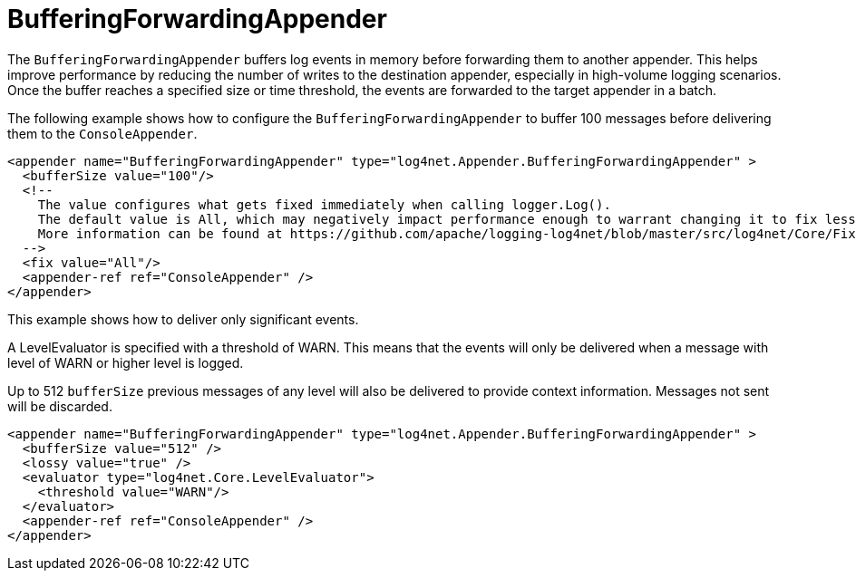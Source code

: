 ////
    Licensed to the Apache Software Foundation (ASF) under one or more
    contributor license agreements.  See the NOTICE file distributed with
    this work for additional information regarding copyright ownership.
    The ASF licenses this file to You under the Apache License, Version 2.0
    (the "License"); you may not use this file except in compliance with
    the License.  You may obtain a copy of the License at

         http://www.apache.org/licenses/LICENSE-2.0

    Unless required by applicable law or agreed to in writing, software
    distributed under the License is distributed on an "AS IS" BASIS,
    WITHOUT WARRANTIES OR CONDITIONS OF ANY KIND, either express or implied.
    See the License for the specific language governing permissions and
    limitations under the License.
////

[#bufferingforwardingappender]
= BufferingForwardingAppender

The `BufferingForwardingAppender` buffers log events in memory before forwarding them to another appender.
This helps improve performance by reducing the number of writes to the destination appender, especially in high-volume logging scenarios.
Once the buffer reaches a specified size or time threshold, the events are forwarded to the target appender in a batch.

The following example shows how to configure the `BufferingForwardingAppender` to buffer 100 messages before delivering them to the `ConsoleAppender`.

[source,xml]
----
<appender name="BufferingForwardingAppender" type="log4net.Appender.BufferingForwardingAppender" >
  <bufferSize value="100"/>
  <!--
    The value configures what gets fixed immediately when calling logger.Log().
    The default value is All, which may negatively impact performance enough to warrant changing it to fix less data.
    More information can be found at https://github.com/apache/logging-log4net/blob/master/src/log4net/Core/FixFlags.cs
  -->
  <fix value="All"/>
  <appender-ref ref="ConsoleAppender" />
</appender>
----

This example shows how to deliver only significant events.

A LevelEvaluator is specified with a threshold of WARN.
This means that the events will only be delivered when a message with level of WARN or higher level is logged.

Up to 512 `bufferSize` previous messages of any level will also be delivered to provide context information.
Messages not sent will be discarded.

[source,xml]
----
<appender name="BufferingForwardingAppender" type="log4net.Appender.BufferingForwardingAppender" >
  <bufferSize value="512" />
  <lossy value="true" />
  <evaluator type="log4net.Core.LevelEvaluator">
    <threshold value="WARN"/>
  </evaluator>
  <appender-ref ref="ConsoleAppender" />
</appender>
----